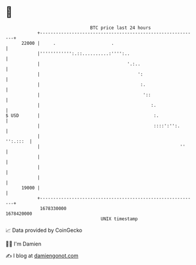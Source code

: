 * 👋

#+begin_example
                                   BTC price last 24 hours                    
               +------------------------------------------------------------+ 
         22000 |     .                     .                                | 
               |'''''''''''':.::..........:'''':..                          | 
               |                                 '.:..                      | 
               |                                     ':                     | 
               |                                      :.                    | 
               |                                       '::                  | 
               |                                          :.                | 
   $ USD       |                                           :.               | 
               |                                           ::::':'':.       | 
               |                                                   '':.:::  | 
               |                                                     ''     | 
               |                                                            | 
               |                                                            | 
               |                                                            | 
         19000 |                                                            | 
               +------------------------------------------------------------+ 
                1678330000                                        1678420000  
                                       UNIX timestamp                         
#+end_example
📈 Data provided by CoinGecko

🧑‍💻 I'm Damien

✍️ I blog at [[https://www.damiengonot.com][damiengonot.com]]
